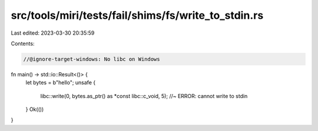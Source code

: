 src/tools/miri/tests/fail/shims/fs/write_to_stdin.rs
====================================================

Last edited: 2023-03-30 20:35:59

Contents:

.. code-block:: rs

    //@ignore-target-windows: No libc on Windows

fn main() -> std::io::Result<()> {
    let bytes = b"hello";
    unsafe {
        libc::write(0, bytes.as_ptr() as *const libc::c_void, 5); //~ ERROR: cannot write to stdin
    }
    Ok(())
}


